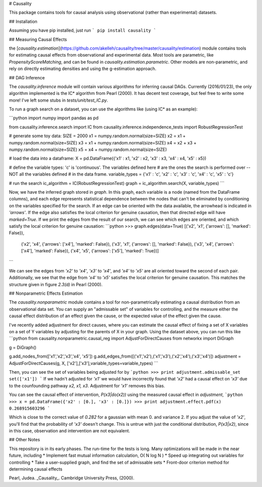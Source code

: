 # Causality

This package contains tools for causal analysis using observational (rather than experimental) datasets.

## Installation

Assuming you have pip installed, just run
```
pip install causality 
```

## Measuring Causal Effects

the [`causality.estimation`](https://github.com/akelleh/causality/tree/master/causality/estimation) module contains tools for estimating causal effects from observational and experimental data. Most tools are parametric, like `PropensityScoreMatching`, and can be found in `causality.estimation.parametric`. Other models are non-parametric, and rely on directly estimating densities and using the g-estimation approach.


## DAG Inference

The `causality.inference` module will contain various algorithms for inferring causal DAGs.  Currently (2016/01/23), the only algorithm implemented is the IC\* algorithm from Pearl (2000).  It has decent test coverage, but feel free to write some more!  I've left some stubs in `tests/unit/test\_IC.py`.

To run a graph search on a dataset, you can use the algorithms like (using IC\* as an example):

```python
import numpy
import pandas as pd

from causality.inference.search import IC
from causality.inference.independence_tests import RobustRegressionTest

# generate some toy data:
SIZE = 2000
x1 = numpy.random.normal(size=SIZE)
x2 = x1 + numpy.random.normal(size=SIZE)
x3 = x1 + numpy.random.normal(size=SIZE)
x4 = x2 + x3 + numpy.random.normal(size=SIZE)
x5 = x4 + numpy.random.normal(size=SIZE)

# load the data into a dataframe:
X = pd.DataFrame({'x1' : x1, 'x2' : x2, 'x3' : x3, 'x4' : x4, 'x5' : x5})

# define the variable types: 'c' is 'continuous'.  The variables defined here
# are the ones the search is performed over  -- NOT all the variables defined
# in the data frame.
variable_types = {'x1' : 'c', 'x2' : 'c', 'x3' : 'c', 'x4' : 'c', 'x5' : 'c'}

# run the search
ic_algorithm = IC(RobustRegressionTest)
graph = ic_algorithm.search(X, variable_types)
```

Now, we have the inferred graph stored in `graph`.  In this graph, each variable is a node (named from the DataFrame columns), and each edge represents statistical dependence between the nodes that can't be eliminated by conditioning on the variables specified for the search.  If an edge can be oriented with the data available, the arrowhead is indicated in `'arrows'`.  If the edge also satisfies the local criterion for genuine causation, then that directed edge will have `marked=True`.  If we print the edges from the result of our search, we can see which edges are oriented, and which satisfy the local criterion for genuine causation:
```python
>>> graph.edges(data=True)
[('x2', 'x1', {'arrows': [], 'marked': False}), 
 ('x2', 'x4', {'arrows': ['x4'], 'marked': False}), 
 ('x3', 'x1', {'arrows': [], 'marked': False}), 
 ('x3', 'x4', {'arrows': ['x4'], 'marked': False}), 
 ('x4', 'x5', {'arrows': ['x5'], 'marked': True})]
```

We can see the edges from `'x2'` to `'x4'`, `'x3'` to `'x4'`, and `'x4'` to `'x5'` are all oriented toward the second of each pair.  Additionally, we see that the edge from `'x4'` to `'x5'` satisfies the local criterion for genuine causation.  This matches the structure given in figure `2.3(d)` in Pearl (2000).


## Nonparametric Effects Estimation

The `causality.nonparametric` module contains a tool for non-parametrically estimating a causal distribution from an observational data set. You can supply an "admissable set" of variables for controlling, and the measure either the causal effect distribution of an effect given the cause, or the expected value of the effect given the cause.

I've recently added adjustment for direct causes, where you can estimate the causal effect of fixing a set of X variables on a set of Y variables by adjusting for the parents of X in your graph.  Using the dataset above, you can run this like
```python
from causality.nonparametric.causal_reg import AdjustForDirectCauses
from networkx import DiGraph

g = DiGraph()

g.add_nodes_from(['x1','x2','x3','x4', 'x5'])
g.add_edges_from([('x1','x2'),('x1','x3'),('x2','x4'),('x3','x4')])
adjustment = AdjustForDirectCauses(g, X, ['x2'],['x3'],variable_types=variable_types)
```

Then, you can see the set of variables being adjusted for by
```python
>>> print adjustment.admissable_set
set(['x1'])
```
If we hadn't adjusted for `'x1'` we would have incorrectly found that `'x2'` had a causal effect on `'x3'` due to the counfounding pathway `x2, x1, x3`.  Adjustment for `'x1'` removes this bias.

You can see the causal effect of intervention, `P(x3|do(x2))` using the measured causal effect in `adjustment`,
```python
>>> x = pd.DataFrame({'x2' : [0.], 'x3' : [0.]})
>>> print adjustment.effect.pdf(x)
0.268915603296
```

Which is close to the correct value of `0.282` for a gaussian with mean 0. and variance 2.  If you adjust the value of `'x2'`, you'll find that the probability of `'x3'` doesn't change.  This is untrue with just the conditional distribution, `P(x3|x2)`, since in this case, observation and intervention are not equivalent.

## Other Notes

This repository is in its early phases.  The run-time for the tests is long.  Many optimizations will be made in the near future, including
* Implement fast mutual information calculation, O( N log N )
* Speed up integrating out variables for controlling
* Take a user-supplied graph, and find the set of admissable sets
* Front-door criterion method for determining causal effects

Pearl, Judea. _Causality_.  Cambridge University Press, (2000).


